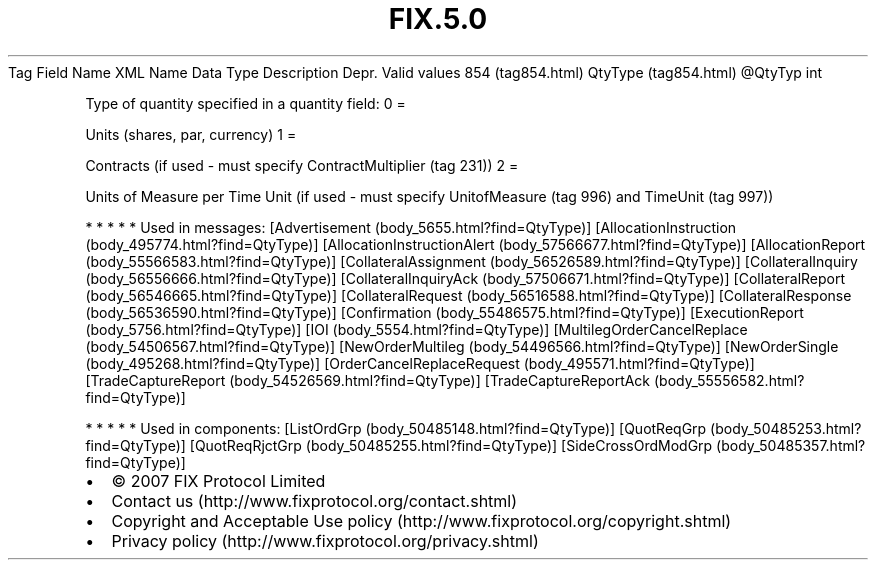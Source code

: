 .TH FIX.5.0 "" "" "Tag #854"
Tag
Field Name
XML Name
Data Type
Description
Depr.
Valid values
854 (tag854.html)
QtyType (tag854.html)
\@QtyTyp
int
.PP
Type of quantity specified in a quantity field:
0
=
.PP
Units (shares, par, currency)
1
=
.PP
Contracts (if used - must specify ContractMultiplier (tag 231))
2
=
.PP
Units of Measure per Time Unit (if used - must specify
UnitofMeasure (tag 996) and TimeUnit (tag 997))
.PP
   *   *   *   *   *
Used in messages:
[Advertisement (body_5655.html?find=QtyType)]
[AllocationInstruction (body_495774.html?find=QtyType)]
[AllocationInstructionAlert (body_57566677.html?find=QtyType)]
[AllocationReport (body_55566583.html?find=QtyType)]
[CollateralAssignment (body_56526589.html?find=QtyType)]
[CollateralInquiry (body_56556666.html?find=QtyType)]
[CollateralInquiryAck (body_57506671.html?find=QtyType)]
[CollateralReport (body_56546665.html?find=QtyType)]
[CollateralRequest (body_56516588.html?find=QtyType)]
[CollateralResponse (body_56536590.html?find=QtyType)]
[Confirmation (body_55486575.html?find=QtyType)]
[ExecutionReport (body_5756.html?find=QtyType)]
[IOI (body_5554.html?find=QtyType)]
[MultilegOrderCancelReplace (body_54506567.html?find=QtyType)]
[NewOrderMultileg (body_54496566.html?find=QtyType)]
[NewOrderSingle (body_495268.html?find=QtyType)]
[OrderCancelReplaceRequest (body_495571.html?find=QtyType)]
[TradeCaptureReport (body_54526569.html?find=QtyType)]
[TradeCaptureReportAck (body_55556582.html?find=QtyType)]
.PP
   *   *   *   *   *
Used in components:
[ListOrdGrp (body_50485148.html?find=QtyType)]
[QuotReqGrp (body_50485253.html?find=QtyType)]
[QuotReqRjctGrp (body_50485255.html?find=QtyType)]
[SideCrossOrdModGrp (body_50485357.html?find=QtyType)]

.PD 0
.P
.PD

.PP
.PP
.IP \[bu] 2
© 2007 FIX Protocol Limited
.IP \[bu] 2
Contact us (http://www.fixprotocol.org/contact.shtml)
.IP \[bu] 2
Copyright and Acceptable Use policy (http://www.fixprotocol.org/copyright.shtml)
.IP \[bu] 2
Privacy policy (http://www.fixprotocol.org/privacy.shtml)
